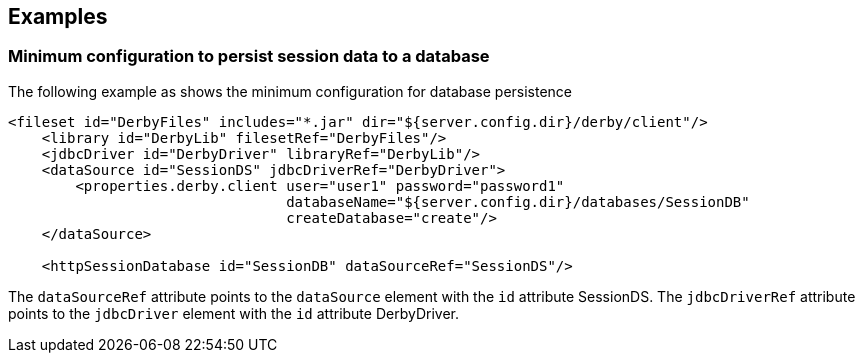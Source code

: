 == Examples

=== Minimum configuration to persist session data to a database

The following example as shows the minimum configuration for database persistence

[source, java]
----
<fileset id="DerbyFiles" includes="*.jar" dir="${server.config.dir}/derby/client"/>
    <library id="DerbyLib" filesetRef="DerbyFiles"/>
    <jdbcDriver id="DerbyDriver" libraryRef="DerbyLib"/>
    <dataSource id="SessionDS" jdbcDriverRef="DerbyDriver">
        <properties.derby.client user="user1" password="password1"
                                 databaseName="${server.config.dir}/databases/SessionDB"
                                 createDatabase="create"/>
    </dataSource>

    <httpSessionDatabase id="SessionDB" dataSourceRef="SessionDS"/>
----
The `dataSourceRef` attribute points to the `dataSource` element with the `id` attribute SessionDS.
The `jdbcDriverRef` attribute points to the `jdbcDriver` element with the `id` attribute DerbyDriver.
